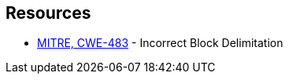 == Resources

* https://cwe.mitre.org/data/definitions/483[MITRE, CWE-483] - Incorrect Block Delimitation

